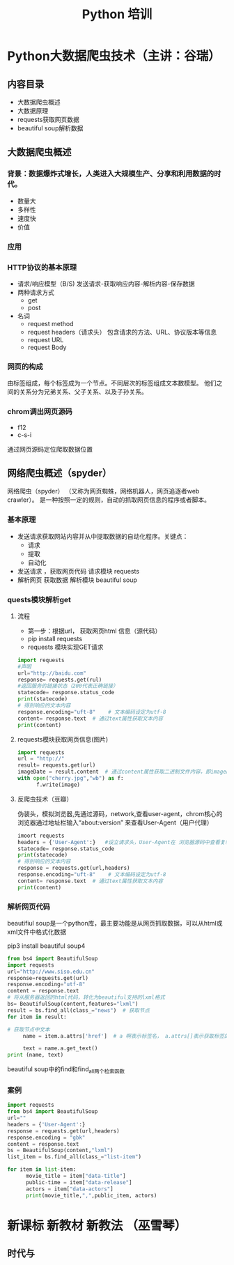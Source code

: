 #+title:Python 培训
#+data:<2021-07-06 Tue>
#+html_head: <link rel="stylesheet" type="text/css" href="./note/css/worg-classic.css"/>

* Python大数据爬虫技术（主讲：谷瑞）
** 内容目录   
   - 大数据爬虫概述
   - 大数据原理
   - requests获取网页数据
   - beautiful soup解析数据
** 大数据爬虫概述
*** 背景：数据爆炸式增长，人类进入大规模生产、分享和利用数据的时代。
- 数量大
- 多样性
- 速度快
- 价值
*** 应用
*** HTTP协议的基本原理
- 请求/响应模型（B/S)
  发送请求-获取响应内容-解析内容-保存数据
- 两种请求方式
  - get 
  - post
- 名词
  - request method
  - request headers（请求头）
    包含请求的方法、URL、协议版本等信息
  - request URL
  - request Body
*** 网页的构成
由标签组成，每个标签成为一个节点。不同层次的标签组成文本数模型。 他们之间的关系分为兄弟关系、父子关系、以及子孙关系。
*** chrom调出网页源码
  - f12 
  - c-s-i
通过网页源码定位爬取数据位置
** 网络爬虫概述（spyder）
网络爬虫（spyder） （又称为网页蜘蛛，网络机器人，网页追逐者web crawler）。 是一种按照一定的规则，自动的抓取网页信息的程序或者脚本。
*** 基本原理
- 发送请求获取网站内容并从中提取数据的自动化程序。关键点：
   - 请求
   - 提取
   - 自动化

- 发送请求 ，获取网页代码  
       请求模块 requests
- 解析网页  获取数据
       解析模块 beautiful soup
*** quests模块解析get
**** 流程
- 第一步：根据url， 获取网页html 信息（源代码）
- pip install requests 
- requests 模块实现GET请求
#+BEGIN_SRC python
import requests
#声明
url="http://baidu.com"
response= requests.get(rul)
#返回服务的链接状态（200代表正确链接）
statecode= response.status_code
print(statecode)
# 得到响应的文本内容
response.encoding="uft-8"    # 文本编码设定为utf-8
content= response.text  # 通过text属性获取文本内容
print(content)
#+END_SRC 

**** requests模块获取网页信息(图片)
#+BEGIN_SRC python
import requests
url = "http://"
result= requests.get(url)
imageDate = result.content  # 通过content属性获取二进制文件内容，即imageDate是一个二进制文件
with open("cherry.jpg","wb") as f:
      f.write(image)

#+END_SRC

**** 反爬虫技术（豆瓣）
伪装头，模拟浏览器,先通过源码，network,查看user-agent，chrom核心的浏览器通过地址栏输入“about:version” 来查看User-Agent（用户代理） 
#+BEGIN_SRC  python
imoort requests
headers = {'User-Agent':}   #设立请求头，User-Agent在 浏览器源码中查看复制
statecode= response.status_code
print(statecode)
# 得到响应的文本内容
response = requests.get(url,headers)
response.encoding="uft-8"    # 文本编码设定为utf-8
content= response.text  # 通过text属性获取文本内容
print(content)

#+END_SRC
*** 解析网页代码
beautifiul soup是一个python库，最主要功能是从网页抓取数据，可以从html或xml文件中格式化数据

pip3 install beautiful soup4
#+BEGIN_SRC python
from bs4 import BeautifulSoup
import requests
url="http://www.siso.edu.cn"
response=requests.get(url)
response.encoding="utf-8"
content = response.text
# 将从服务器返回的html代码，转化为beautiful支持的lxml格式
bs= BeautifulSoup(content,features="lxml")
result = bs.find_all(class_="news")  # 获取节点
for item in result:
    
# 获取节点中文本
     name = item.a.attrs['href']  # a 啊表示标签名， a.attrs[]表示获取标签的属性

     text = name.a.get_text()
print (name, text)

#+END_SRC

beautiful soup中的find和find_all两个检索函数
*** 案例
#+BEGIN_SRC python
import requests
from bs4 import BeautifulSoup
url=""
headers = {'User-Agent':}
response = requests.get(url,headers)
response.encoding = "gbk"
content = response.text
bs = BeautifulSoup(content,"lxml")
list_item = bs.find_all(class_="list-item")

for item in list-item:
      movie_title = item["data-title"]
      public-time = item["data-release"]
      actors = item["data-actors"]
      print(movie_title,",",public_item, actors)
#+END_SRC
* 新课标 新教材 新教法 （巫雪琴）
** 时代与
